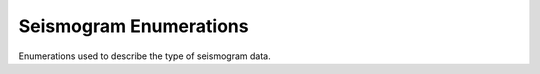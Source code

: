 
Seismogram Enumerations
~~~~~~~~~~~~~~~~~~~~~~~

Enumerations used to describe the type of seismogram data.

.. doxygenenum:: specfem::enum::seismogram::type
